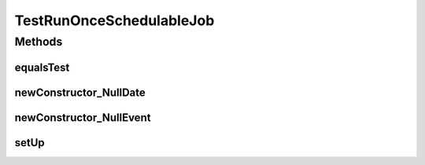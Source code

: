 .. java:import:: org.junit Before

.. java:import:: org.junit Test

.. java:import:: org.motechproject.event MotechEvent

.. java:import:: java.util Calendar

.. java:import:: java.util Date

.. java:import:: java.util HashMap

.. java:import:: java.util Map

.. java:import:: java.util UUID

TestRunOnceSchedulableJob
=========================

.. java:package:: org.motechproject.scheduler.domain
   :noindex:

.. java:type:: public class TestRunOnceSchedulableJob

Methods
-------
equalsTest
^^^^^^^^^^

.. java:method:: @Test public void equalsTest() throws Exception
   :outertype: TestRunOnceSchedulableJob

newConstructor_NullDate
^^^^^^^^^^^^^^^^^^^^^^^

.. java:method:: @Test public void newConstructor_NullDate() throws Exception
   :outertype: TestRunOnceSchedulableJob

newConstructor_NullEvent
^^^^^^^^^^^^^^^^^^^^^^^^

.. java:method:: @Test public void newConstructor_NullEvent() throws Exception
   :outertype: TestRunOnceSchedulableJob

setUp
^^^^^

.. java:method:: @Before public void setUp()
   :outertype: TestRunOnceSchedulableJob

